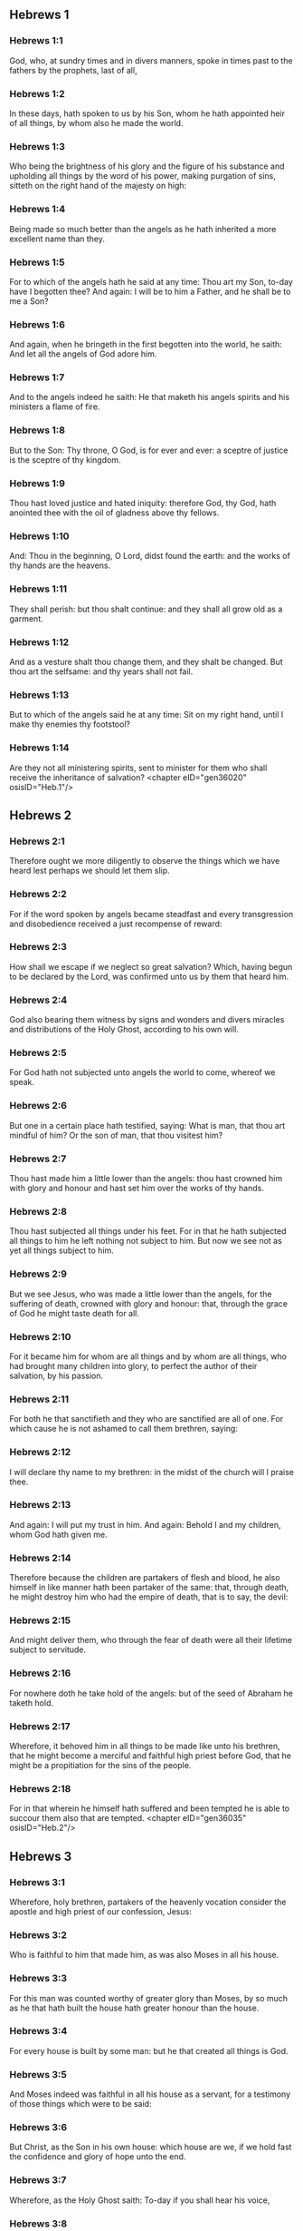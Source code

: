 ** Hebrews 1

*** Hebrews 1:1

God, who, at sundry times and in divers manners, spoke in times past to the fathers by the prophets, last of all,

*** Hebrews 1:2

In these days, hath spoken to us by his Son, whom he hath appointed heir of all things, by whom also he made the world.

*** Hebrews 1:3

Who being the brightness of his glory and the figure of his substance and upholding all things by the word of his power, making purgation of sins, sitteth on the right hand of the majesty on high:

*** Hebrews 1:4

Being made so much better than the angels as he hath inherited a more excellent name than they.

*** Hebrews 1:5

For to which of the angels hath he said at any time: Thou art my Son, to-day have I begotten thee? And again: I will be to him a Father, and he shall be to me a Son?

*** Hebrews 1:6

And again, when he bringeth in the first begotten into the world, he saith: And let all the angels of God adore him.

*** Hebrews 1:7

And to the angels indeed he saith: He that maketh his angels spirits and his ministers a flame of fire.

*** Hebrews 1:8

But to the Son: Thy throne, O God, is for ever and ever: a sceptre of justice is the sceptre of thy kingdom.

*** Hebrews 1:9

Thou hast loved justice and hated iniquity: therefore God, thy God, hath anointed thee with the oil of gladness above thy fellows.

*** Hebrews 1:10

And: Thou in the beginning, O Lord, didst found the earth: and the works of thy hands are the heavens.

*** Hebrews 1:11

They shall perish: but thou shalt continue: and they shall all grow old as a garment.

*** Hebrews 1:12

And as a vesture shalt thou change them, and they shalt be changed. But thou art the selfsame: and thy years shall not fail.

*** Hebrews 1:13

But to which of the angels said he at any time: Sit on my right hand, until I make thy enemies thy footstool?

*** Hebrews 1:14

Are they not all ministering spirits, sent to minister for them who shall receive the inheritance of salvation? <chapter eID="gen36020" osisID="Heb.1"/>

** Hebrews 2

*** Hebrews 2:1

Therefore ought we more diligently to observe the things which we have heard lest perhaps we should let them slip.

*** Hebrews 2:2

For if the word spoken by angels became steadfast and every transgression and disobedience received a just recompense of reward:

*** Hebrews 2:3

How shall we escape if we neglect so great salvation? Which, having begun to be declared by the Lord, was confirmed unto us by them that heard him.

*** Hebrews 2:4

God also bearing them witness by signs and wonders and divers miracles and distributions of the Holy Ghost, according to his own will.

*** Hebrews 2:5

For God hath not subjected unto angels the world to come, whereof we speak.

*** Hebrews 2:6

But one in a certain place hath testified, saying: What is man, that thou art mindful of him? Or the son of man, that thou visitest him?

*** Hebrews 2:7

Thou hast made him a little lower than the angels: thou hast crowned him with glory and honour and hast set him over the works of thy hands.

*** Hebrews 2:8

Thou hast subjected all things under his feet. For in that he hath subjected all things to him he left nothing not subject to him. But now we see not as yet all things subject to him.

*** Hebrews 2:9

But we see Jesus, who was made a little lower than the angels, for the suffering of death, crowned with glory and honour: that, through the grace of God he might taste death for all.

*** Hebrews 2:10

For it became him for whom are all things and by whom are all things, who had brought many children into glory, to perfect the author of their salvation, by his passion.

*** Hebrews 2:11

For both he that sanctifieth and they who are sanctified are all of one. For which cause he is not ashamed to call them brethren, saying:

*** Hebrews 2:12

I will declare thy name to my brethren: in the midst of the church will I praise thee.

*** Hebrews 2:13

And again: I will put my trust in him. And again: Behold I and my children, whom God hath given me.

*** Hebrews 2:14

Therefore because the children are partakers of flesh and blood, he also himself in like manner hath been partaker of the same: that, through death, he might destroy him who had the empire of death, that is to say, the devil:

*** Hebrews 2:15

And might deliver them, who through the fear of death were all their lifetime subject to servitude.

*** Hebrews 2:16

For nowhere doth he take hold of the angels: but of the seed of Abraham he taketh hold.

*** Hebrews 2:17

Wherefore, it behoved him in all things to be made like unto his brethren, that he might become a merciful and faithful high priest before God, that he might be a propitiation for the sins of the people.

*** Hebrews 2:18

For in that wherein he himself hath suffered and been tempted he is able to succour them also that are tempted. <chapter eID="gen36035" osisID="Heb.2"/>

** Hebrews 3

*** Hebrews 3:1

Wherefore, holy brethren, partakers of the heavenly vocation consider the apostle and high priest of our confession, Jesus:

*** Hebrews 3:2

Who is faithful to him that made him, as was also Moses in all his house.

*** Hebrews 3:3

For this man was counted worthy of greater glory than Moses, by so much as he that hath built the house hath greater honour than the house.

*** Hebrews 3:4

For every house is built by some man: but he that created all things is God.

*** Hebrews 3:5

And Moses indeed was faithful in all his house as a servant, for a testimony of those things which were to be said:

*** Hebrews 3:6

But Christ, as the Son in his own house: which house are we, if we hold fast the confidence and glory of hope unto the end.

*** Hebrews 3:7

Wherefore, as the Holy Ghost saith: To-day if you shall hear his voice,

*** Hebrews 3:8

Harden not your hearts, as in the provocation, in the day of temptation in the desert,

*** Hebrews 3:9

Where your fathers tempted me, proved and saw my works,

*** Hebrews 3:10

Forty years: for which cause I was offended with this generation, and I said: They always err in heart. And they have not known my ways.

*** Hebrews 3:11

As I have sworn in my wrath: If they shall enter into my rest.

*** Hebrews 3:12

Take heed, brethren, lest perhaps there be in any of you an evil heart of unbelief, to depart from the living God.

*** Hebrews 3:13

But exhort one another every day, whilst it is called to day, that none of you be hardened through the deceitfulness of sin.

*** Hebrews 3:14

For we are made partakers of Christ: yet so, if we hold the beginning of his substance firm unto the end.

*** Hebrews 3:15

While it is said: To day, if you shall hear his voice, harden not your hearts, as in that provocation.

*** Hebrews 3:16

For some who heard did provoke: but not all that came out of Egypt by Moses.

*** Hebrews 3:17

And with whom was he offended forty years? Was it not with them that sinned, whose carcasses were overthrown in the desert?

*** Hebrews 3:18

And to whom did he swear, that they should not enter into his rest: but to them that were incredulous?

*** Hebrews 3:19

And we see that they could not enter in, because of unbelief. <chapter eID="gen36054" osisID="Heb.3"/>

** Hebrews 4

*** Hebrews 4:1

Let us fear therefore lest, the promise being left of entering into his rest, any of you should be thought to be wanting.

*** Hebrews 4:2

For unto us also it hath been declared in like manner as unto them. But the word of hearing did not profit them, not being mixed with faith of those things they heard.

*** Hebrews 4:3

For we, who have believed, shall enter into rest; as he said: As I have sworn in my wrath: If they shall enter into my rest; and this indeed when the works from the foundation of the world were finished.

*** Hebrews 4:4

For in a certain place he spoke of the seventh day thus: And God rested the seventh day from all his works.

*** Hebrews 4:5

And in this place again: If they shall enter into my rest.

*** Hebrews 4:6

Seeing then it remaineth that some are to enter into it, and they to whom it was first preached did not enter because of unbelief:

*** Hebrews 4:7

Again he limiteth a certain day, saying in David; To day, after so long a time as it is above said: To day if you shall hear his voice, harden not your hearts.

*** Hebrews 4:8

For if Jesus had given them rest he would never have afterwards spoken of another day.

*** Hebrews 4:9

There remaineth therefore a day of rest for the people of God.

*** Hebrews 4:10

For he that is entered into his rest, the same also hath rested from his works, as God did from his.

*** Hebrews 4:11

Let us hasten therefore to enter into that rest: lest any man fall into the same example of unbelief.

*** Hebrews 4:12

For the word of God is living and effectual and more piercing than any two edged sword; and reaching unto the division of the soul and the spirit, of the joints also and the marrow: and is a discerner of the thoughts and intents of the heart.

*** Hebrews 4:13

Neither is there any creature invisible in his sight: but all things are naked and open to his eyes, to whom our speech is.

*** Hebrews 4:14

Having therefore a great high priest that hath passed into the heavens, Jesus the Son of God: let us hold fast our confession.

*** Hebrews 4:15

For we have not a high priest who cannot have compassion on our infirmities: but one tempted in all things like as we are, without sin.

*** Hebrews 4:16

Let us go therefore with confidence to the throne of grace: that we may obtain mercy and find grace in seasonable aid. <chapter eID="gen36074" osisID="Heb.4"/>

** Hebrews 5

*** Hebrews 5:1

For every high priest taken from among men is ordained for men in the things that appertain to God, that he may offer up gifts and sacrifices for sins:

*** Hebrews 5:2

Who can have compassion on them that are ignorant and that err: because he himself also is compassed with infirmity.

*** Hebrews 5:3

And therefore he ought, as for the people, so also for himself, to offer for sins.

*** Hebrews 5:4

Neither doth any man take the honour to himself, but he that is called by God, as Aaron was.

*** Hebrews 5:5

So Christ also did not glorify himself, that he might be made a high priest: but he that said unto him: Thou art my Son: this day have I begotten thee.

*** Hebrews 5:6

As he saith also in another place: Thou art a priest for ever, according to the order of Melchisedech.

*** Hebrews 5:7

Who in the days of his flesh, with a strong cry and tears, offering up prayers and supplications to him that was able to save him from death, was heard for his reverence.

*** Hebrews 5:8

And whereas indeed he was the Son of God, he learned obedience by the things which he suffered.

*** Hebrews 5:9

And being consummated, he became, to all that obey him, the cause of eternal salvation:

*** Hebrews 5:10

Called by God a high priest, according to the order of Melchisedech.

*** Hebrews 5:11

Of whom we have much to say and hard to be intelligibly uttered: because you are become weak to hear.

*** Hebrews 5:12

For whereas for the time you ought to be masters, you have need to be taught again what are the first elements of the words of God: and you are become such as have need of milk and not of strong meat.

*** Hebrews 5:13

For every one that is a partaker of milk is unskilful in the word of justice: for he is a little child.

*** Hebrews 5:14

But strong meat is for the perfect: for them who by custom have their senses exercised to the discerning of good and evil. <chapter eID="gen36091" osisID="Heb.5"/>

** Hebrews 6

*** Hebrews 6:1

Wherefore, leaving the word of the beginning of Christ, let us go on to things more perfect: not laying again the foundation of penance from dead works and of faith towards God,

*** Hebrews 6:2

Of the doctrine of baptisms and imposition of hands, and of the resurrection of the dead, and of eternal judgment.

*** Hebrews 6:3

And this will we do, if God permit.

*** Hebrews 6:4

For it is impossible for those who were once illuminated, have tasted also the heavenly gift and were made partakers of the Holy Ghost,

*** Hebrews 6:5

Have moreover tasted the good word of God and the powers of the world to come,

*** Hebrews 6:6

And are fallen away: to be renewed again to penance, crucifying again to themselves the Son of God and making him a mockery.

*** Hebrews 6:7

For the earth, that drinketh in the rain which cometh often upon it and bringeth forth herbs meet for them by whom it is tilled, receiveth blessing from God.

*** Hebrews 6:8

But that which bringeth forth thorns and briers is reprobate and very near unto a curse: whose end is to be burnt.

*** Hebrews 6:9

But, my dearly beloved, we trust better things of you, and nearer to salvation; though we speak thus.

*** Hebrews 6:10

For God is not unjust, that he should forget your work and the love which you have shewn in his name, you who have ministered and do minister to the saints.

*** Hebrews 6:11

And we desire that every one of you shew forth the same carefulness to the accomplishing of hope unto the end:

*** Hebrews 6:12

That you become not slothful, but followers of them who through faith and patience shall inherit the promises.

*** Hebrews 6:13

For God making promises to Abraham, because he had no one greater by whom he might swear, swore by himself,

*** Hebrews 6:14

Saying: Unless blessing I shall bless thee and multiplying I shall multiply thee.

*** Hebrews 6:15

And so patiently enduring he obtained the promise.

*** Hebrews 6:16

For men swear by one greater than themselves: and an oath for confirmation is the end of all their controversy.

*** Hebrews 6:17

Wherein God, meaning more abundantly to shew to the heirs of the promise the immutability of his counsel, interposed an oath:

*** Hebrews 6:18

That by two immutable things in which it is impossible for God to lie, we may have the strongest comfort, we who have fled for refuge to hold fast the hope set before us.

*** Hebrews 6:19

Which we have as an anchor of the soul, sure and firm, and which entereth in even within the veil:

*** Hebrews 6:20

Where the forerunner Jesus is entered for us, made a high priest for ever according to the order of Melchisedech. <chapter eID="gen36106" osisID="Heb.6"/>

** Hebrews 7

*** Hebrews 7:1

For this Melchisedech was king of Salem, priest of the most high God, who met Abraham returning from the slaughter of the kings and blessed him:

*** Hebrews 7:2

To whom also Abraham divided the tithes of all: who first indeed by interpretation is king of justice: and then also king of Salem, that is, king of peace:

*** Hebrews 7:3

Without father, without mother, without genealogy, having neither beginning of days nor end of life, but likened unto the Son of God, continueth a priest for ever.

*** Hebrews 7:4

Now consider how great this man is, to whom also Abraham the patriarch gave tithes out of the principal things.

*** Hebrews 7:5

And indeed they that are of the sons of Levi, who receive the priesthood, have a commandment to take tithes of the people according to the law, that is to say, of their brethren: though they themselves also came out of the loins of Abraham.

*** Hebrews 7:6

But he, whose pedigree is not numbered among them, received tithes of Abraham and blessed him that had the promises.

*** Hebrews 7:7

And without all contradiction, that which is less is blessed by the better.

*** Hebrews 7:8

And here indeed, men that die receive tithes: but there, he hath witness that he liveth.

*** Hebrews 7:9

And (as it may be said) even Levi who received tithes paid tithes in Abraham:

*** Hebrews 7:10

For he was yet in the loins of his father when Melchisedech met him.

*** Hebrews 7:11

If then perfection was by the Levitical priesthood (for under it the people received the law), what further need was there that another priest should rise according to the order of Melchisedech: and not be called according to the order of Aaron?

*** Hebrews 7:12

For the priesthood being translated, it is necessary that a translation also be made of the law,

*** Hebrews 7:13

For he of whom these things are spoken is of another tribe, of which no one attended on the altar.

*** Hebrews 7:14

For it is evident that our Lord sprung out of Juda: in which tribe Moses spoke nothing concerning priests.

*** Hebrews 7:15

And it is yet far more evident: if according to the similitude of Melchisedech there ariseth another priest,

*** Hebrews 7:16

Who is made, not according to the law of a law of a carnal commandment, but according to the power of an indissoluble life.

*** Hebrews 7:17

For he testifieth: Thou art a priest for ever according to the order of Melchisedech.

*** Hebrews 7:18

There is indeed a setting aside of the former commandment, because of the weakness and unprofitableness thereof:

*** Hebrews 7:19

For the law brought nothing to perfection: but a bringing in of a better hope, by which we draw nigh to God.

*** Hebrews 7:20

And inasmuch as it is not without an oath (for the others indeed were made priests without an oath:

*** Hebrews 7:21

But this with an oath, by him that said unto him: The Lord hath sworn and he will not repent: Thou art a priest for ever).

*** Hebrews 7:22

By so much is Jesus made a surety of a better testament.

*** Hebrews 7:23

And the others indeed were made many priests, because by reason of death they were not suffered to continue:

*** Hebrews 7:24

But this, for that he continueth for ever, hath an everlasting priesthood:

*** Hebrews 7:25

Whereby he is able also to save for ever them that come to God by him; always living to make intercession for us.

*** Hebrews 7:26

For it was fitting that we should have such a high priest, holy, innocent, undefiled, separated from sinners, and made higher than the heavens:

*** Hebrews 7:27

Who needeth not daily (as the other priests) to offer sacrifices, first for his own sins, and then for the people's: for this he did once, in offering himself.

*** Hebrews 7:28

For the law maketh men priests, who have infirmity: but the word of the oath (which was since the law) the Son who is perfected for evermore. <chapter eID="gen36127" osisID="Heb.7"/>

** Hebrews 8

*** Hebrews 8:1

Now of the things which we have spoken, this is the sum: We have such an high priest who is set on the right hand of the throne of majesty in the heavens,

*** Hebrews 8:2

A minister of the holies and of the true tabernacle, which the Lord hath pitched, and not man.

*** Hebrews 8:3

For every high priest is appointed to offer gifts and sacrifices: wherefore it is necessary that he also should have some thing to offer.

*** Hebrews 8:4

If then he were on earth, he would not be a priest: seeing that there would be others to offer gifts according to the law.

*** Hebrews 8:5

Who serve unto the example and shadow of heavenly things. As it was answered to Moses, when he was to finish the tabernacle: See (saith he) that thou make all things according to the pattern which was shewn thee on the mount.

*** Hebrews 8:6

But now he hath obtained a better ministry, by how much also he is a mediator of a better testament which is established on better promises.

*** Hebrews 8:7

For if that former had been faultless, there should not indeed a place have been sought for a second.

*** Hebrews 8:8

For, finding fault with them, he saith: Behold the days shall come, saith the Lord: and I will perfect, unto the house of Israel and unto the house of Juda, a new testament:

*** Hebrews 8:9

Not according to the testament which I made to their fathers, on the day when I took them by the hand to lead them out of the land of Egypt: because they continued not in my testament: and I regarded them not, saith the Lord.

*** Hebrews 8:10

For this is the testament which I will make to the house of Israel after those days, saith the Lord: I will give my laws into their mind: and in their heart will I write them. And I will be their God: and they shall be my people.

*** Hebrews 8:11

And they shall not teach every man his neighbour and every man his brother, saying: Know the Lord. For all shall know me, from the least to the greatest of them.

*** Hebrews 8:12

Because I will be merciful to their iniquities: and their sins I will remember no more.

*** Hebrews 8:13

Now in saying a new, he hath made the former old. And that which decayeth and groweth old is near its end. <chapter eID="gen36156" osisID="Heb.8"/>

** Hebrews 9

*** Hebrews 9:1

The former indeed had also justifications of divine service and a sanctuary.

*** Hebrews 9:2

For there was a tabernacle made the first, wherein were the candlesticks and the table and the setting forth of loaves, which is called the Holy.

*** Hebrews 9:3

And after the second veil, the tabernacle which is called the Holy of Holies:

*** Hebrews 9:4

Having a golden censer and the ark of the testament covered about on every part with gold, in which was a golden pot that had manna and the rod of Aaron that had blossomed and the tables of the testament.

*** Hebrews 9:5

And over it were the cherubims of glory overshadowing the propitiatory: of which it is not needful to speak now particularly.

*** Hebrews 9:6

Now these things being thus ordered, into the first tabernacle, the priests indeed always entered, accomplishing the offices of sacrifices.

*** Hebrews 9:7

But into the second, the high priest alone, once a year: not without blood, which he offereth for his own and the people's ignorance:

*** Hebrews 9:8

The Holy Ghost signifying this: That the way into the Holies was not yet made manifest, whilst the former tabernacle was yet standing.

*** Hebrews 9:9

Which is a parable of the time present: according to which gifts and sacrifices are offered, which cannot, as to the conscience, make him perfect that serveth, only in meats and in drinks,

*** Hebrews 9:10

And divers washings and justices of the flesh laid on them until the time of correction.

*** Hebrews 9:11

But Christ, being come an high Priest of the good things to come, by a greater and more perfect tabernacle, not made with hand, that is, not of this creation:

*** Hebrews 9:12

Neither by the blood of goats or of calves, but by his own blood, entered once into the Holies, having obtained eternal redemption.

*** Hebrews 9:13

For if the blood of goats and of oxen, and the ashes of an heifer, being sprinkled, sanctify such as are defiled, to the cleansing of the flesh:

*** Hebrews 9:14

How much more shall the blood of Christ, who by the Holy Ghost offered himself unspotted unto God, cleanse our conscience from dead works, to serve the living God?

*** Hebrews 9:15

And therefore he is the mediator of the new testament: that by means of his death for the redemption of those transgressions which were under the former testament, they that are called may receive the promise of eternal inheritance.

*** Hebrews 9:16

For where there is a testament the death of the testator must of necessity come in.

*** Hebrews 9:17

For a testament is of force after men are dead: otherwise it is as yet of no strength, whilst the testator liveth.

*** Hebrews 9:18

Whereupon neither was the first indeed dedicated without blood.

*** Hebrews 9:19

For when every commandment of the law had been read by Moses to all the people, he took the blood of calves and goats, with water, and scarlet wool and hyssop, and sprinkled both the book itself and all the people.

*** Hebrews 9:20

Saying: This is the blood of the testament which God hath enjoined unto you.

*** Hebrews 9:21

The tabernacle also and all the vessels of the ministry, in like manner, he sprinkled with blood.

*** Hebrews 9:22

And almost all things, according to the law, are cleansed with blood: and without shedding of blood there is no remission.

*** Hebrews 9:23

It is necessary therefore that the patterns of heavenly things should be cleansed with these: but the heavenly things themselves with better sacrifices than these.

*** Hebrews 9:24

For Jesus is not entered into the Holies made with hands, the patterns of the true: but into Heaven itself, that he may appear now in the presence of God for us.

*** Hebrews 9:25

Nor yet that he should offer himself often, as the high priest entereth into the Holies every year with the blood of others:

*** Hebrews 9:26

For then he ought to have suffered often from the beginning of the world. But now once, at the end of ages, he hath appeared for the destruction of sin by the sacrifice of himself.

*** Hebrews 9:27

And as it is appointed unto men once to die, and after this the judgment:

*** Hebrews 9:28

So also Christ was offered once to exhaust the sins of many. The second time he shall appear without sin to them that expect him unto salvation. <chapter eID="gen36170" osisID="Heb.9"/>

** Hebrews 10

*** Hebrews 10:1

For the law, having a shadow of the good things to come, not the very image of the things, by the selfsame sacrifices which they offer continually every year, can never make the comers thereunto perfect.

*** Hebrews 10:2

For then they would have ceased to be offered: because the worshippers once cleansed should have no conscience of sin any longer.

*** Hebrews 10:3

But in them there is made a commemoration of sins every year:

*** Hebrews 10:4

For it is impossible that with the blood of oxen and goats sin should be taken away.

*** Hebrews 10:5

Wherefore, when he cometh into the world he saith: Sacrifice and oblation thou wouldest not: but a body thou hast fitted to me.

*** Hebrews 10:6

Holocausts for sin did not please thee.

*** Hebrews 10:7

Then said I: Behold I come: in the head of the book it is written of me: that I should do thy will, O God.

*** Hebrews 10:8

In saying before, Sacrifices, and oblations, and holocausts for sin thou wouldest not, neither are they pleasing to thee, which are offered according to the law.

*** Hebrews 10:9

Then said I: Behold, I come to do thy will, O God: He taketh away the first, that he may establish that which followeth.

*** Hebrews 10:10

In the which will, we are sanctified by the oblation of the body of Jesus Christ once.

*** Hebrews 10:11

And every priest indeed standeth daily ministering and often offering the same sacrifices which can never take away sins.

*** Hebrews 10:12

But this man, offering one sacrifice for sins, for ever sitteth on the right hand of God,

*** Hebrews 10:13

From henceforth expecting until his enemies be made his footstool.

*** Hebrews 10:14

For by one oblation he hath perfected for ever them that are sanctified.

*** Hebrews 10:15

And the Holy Ghost also doth testify this to us. For after that he said:

*** Hebrews 10:16

And this is the testament which I will make unto them after those days, saith the Lord. I will give my laws in their hearts and on their minds will I write them:

*** Hebrews 10:17

And their sins and iniquities I will remember no more.

*** Hebrews 10:18

Now, where there is a remission of these, there is no more an oblation for sin.

*** Hebrews 10:19

Having therefore, brethren, a confidence in the entering into the holies by the blood of Christ:

*** Hebrews 10:20

A new and living way which he hath dedicated for us through the veil, that is to say, his flesh:

*** Hebrews 10:21

And a high priest over the house of God:

*** Hebrews 10:22

Let us draw near with a true heart, in fulness of faith, having our hearts sprinkled from an evil conscience and our bodies washed with clean water.

*** Hebrews 10:23

Let us hold fast the confession of our hope without wavering (for he is faithful that hath promised):

*** Hebrews 10:24

And let us consider one another, to provoke unto charity and to good works:

*** Hebrews 10:25

Not forsaking our assembly, as some are accustomed: but comforting one anther, and so much the more as you see the day approaching.

*** Hebrews 10:26

For if we sin wilfully after having the knowledge of the truth, there is now left no sacrifice for sins:

*** Hebrews 10:27

But a certain dreadful expectation of judgment, and the rage of a fire which shall consume the adversaries.

*** Hebrews 10:28

A man making void the law of Moses dieth without any mercy under two or three witnesses:

*** Hebrews 10:29

How much more, do you think he deserveth worse punishments, who hath trodden under foot the Son of God and hath esteemed the blood of the testament unclean, by which he was sanctified, and hath offered an affront to the Spirit of grace?

*** Hebrews 10:30

For we know him that hath said: Vengeance belongeth to me, and I will repay. And again: The Lord shall judge his people.

*** Hebrews 10:31

It is a fearful thing to fall into the hands of the living God.

*** Hebrews 10:32

But call to mind the former days, wherein, being illuminated, you endured a great fight of afflictions.

*** Hebrews 10:33

And on the one hand indeed, by reproaches and tribulations, were made a gazingstock; and on the other, became companions of them that were used in such sort.

*** Hebrews 10:34

For you both had compassion on them that were in bands and took with joy the being stripped of your own goods, knowing that you have a better and a lasting substance.

*** Hebrews 10:35

Do not therefore lose your confidence which hath a great reward.

*** Hebrews 10:36

For patience is necessary for you: that, doing the will of God, you may receive the promise.

*** Hebrews 10:37

For yet a little and a very little while, and he that is to come will come and will not delay.

*** Hebrews 10:38

But my just man liveth by faith: but if he withdraw himself, he shall not please my soul.

*** Hebrews 10:39

But we are not the children of withdrawing unto perdition, but of faith to the saving of the soul. <chapter eID="gen36199" osisID="Heb.10"/>

** Hebrews 11

*** Hebrews 11:1

Now, faith is the substance of things to be hoped for, the evidence of things that appear not.

*** Hebrews 11:2

For by this the ancients obtained a testimony.

*** Hebrews 11:3

By faith we understand that the world was framed by the word of God: that from invisible things visible things might be made.

*** Hebrews 11:4

By faith Abel offered to God a sacrifice exceeding that of Cain, by which he obtained a testimony that he was just, God giving testimony to his gifts. And by it he being dead yet speaketh.

*** Hebrews 11:5

By faith Henoch was translated that he should not see death: and he was not found because God had translated him. For before his translation he had testimony that he pleased God.

*** Hebrews 11:6

But without faith it is impossible to please God. For he that cometh to God must believe that he is: and is a rewarder to them that seek him.

*** Hebrews 11:7

By faith Noe, having received an answer concerning those things which as yet were not seen, moved with fear, framed the ark for the saving of his house: by the which he condemned the world and was instituted heir of the justice which is by faith.

*** Hebrews 11:8

By faith he that is called Abraham obeyed to go out into a place which he was to receive for an inheritance. And he went out, not knowing whither he went.

*** Hebrews 11:9

By faith he abode in the land of promise, as in a strange country, dwelling in cottages, with Isaac and Jacob, the co-heirs of the same promise.

*** Hebrews 11:10

For he looked for a city that hath foundations: whose builder and maker is God.

*** Hebrews 11:11

By faith also Sara herself, being barren, received strength to conceive seed, even past the time of age: because she believed that he was faithful who had promised,

*** Hebrews 11:12

For which cause there sprung even from one (and him as good as dead) as the stars of heaven in multitude and as the sand which is by the sea shore innumerable.

*** Hebrews 11:13

All these died according to faith, not having received the promises but beholding them afar off and saluting them and confessing that they are pilgrims and strangers on the earth.

*** Hebrews 11:14

For they that say these things do signify that they seek a country.

*** Hebrews 11:15

And truly, if they had been mindful of that from whence they came out, they had doubtless, time to return.

*** Hebrews 11:16

But now they desire a better, that is to say, a heavenly country. Therefore, God is not ashamed to be called their God: for he hath prepared for them a city.

*** Hebrews 11:17

By faith Abraham, when he was tried, offered Isaac: and he that had received the promises offered up his only begotten son,

*** Hebrews 11:18

(To whom it was said: In Isaac shalt thy seed be called:)

*** Hebrews 11:19

Accounting that God is able to raise up even from the dead. Whereupon also he received him for a parable.

*** Hebrews 11:20

By faith also of things to come Isaac blessed Jacob and Esau.

*** Hebrews 11:21

By faith Jacob, dying, blessed each of the sons of Joseph and adored the top of his rod.

*** Hebrews 11:22

By faith Joseph, when he was dying, made mention of the going out of the children of Israel and gave commandment concerning his bones.

*** Hebrews 11:23

By faith Moses, when he was born, was hid three months by his parents: because they saw he was a comely babe, and they feared not the king's edict.

*** Hebrews 11:24

By faith Moses, when he was grown up, denied himself to be the son of Pharao's daughter:

*** Hebrews 11:25

Rather choosing to be afflicted with the people of God than to have the pleasure of sin for a time:

*** Hebrews 11:26

Esteeming the reproach of Christ greater riches than the treasure of the Egyptians. For he looked unto the reward.

*** Hebrews 11:27

By faith he left Egypt, not fearing the fierceness of the king: for he endured, as seeing him that is invisible.

*** Hebrews 11:28

By faith he celebrated the pasch and the shedding of the blood: that he who destroyed the firstborn might not touch them.

*** Hebrews 11:29

By faith they passed through the Red Sea, as by dry land: which the Egyptians attempting, were swallowed up.

*** Hebrews 11:30

By faith the walls of Jericho fell down, by the going round them seven days.

*** Hebrews 11:31

By faith Rahab the harlot perished not with the unbelievers, receiving the spies with peace.

*** Hebrews 11:32

And what shall I yet say? For the time would fail me to tell of Gedeon, Barac, Samson, Jephthe, David, Samuel, and the prophets:

*** Hebrews 11:33

Who by faith conquered kingdoms, wrought justice, obtained promises, stopped the mouths of lions,

*** Hebrews 11:34

Quenched the violence of fire, escaped the edge of the sword, recovered strength from weakness, became valiant in battle, put to flight the armies of foreigners.

*** Hebrews 11:35

Women received their dead raised to life again. But others were racked, not accepting deliverance, that they might find a better resurrection.

*** Hebrews 11:36

And others had trial of mockeries and stripes: moreover also of bands and prisons.

*** Hebrews 11:37

They were stoned, they were cut asunder, they were tempted, they were put to death by the sword, they wandered about in sheepskins, in goatskins, being in want, distressed, afflicted:

*** Hebrews 11:38

Of whom the world was not worthy: wandering in deserts, in mountains and in dens and in caves of the earth.

*** Hebrews 11:39

And all these, being approved by the testimony of faith, received not the promise:

*** Hebrews 11:40

God providing some better thing for us, that they should not be perfected without us. <chapter eID="gen36239" osisID="Heb.11"/>

** Hebrews 12

*** Hebrews 12:1

And therefore we also having so great a cloud of witnesses over our head, laying aside every weight and sin which surrounds us, let us run by patience to the fight proposed to us:

*** Hebrews 12:2

Looking on Jesus, the author and finisher of faith, who, having joy set before him, endured the cross, despising the shame, and now sitteth on the right hand of the throne of God.

*** Hebrews 12:3

For think diligently upon him that endured such opposition from sinners against himself that you be not wearied, fainting in your minds.

*** Hebrews 12:4

For you have not yet resisted unto blood, striving against sin.

*** Hebrews 12:5

And you have forgotten the consolation which speaketh to you, as unto children, saying: My son, neglect not the discipline of the Lord: neither be thou wearied whilst thou art rebuked by him.

*** Hebrews 12:6

For whom the Lord loveth he chastiseth: and he scourgeth every son whom he receiveth.

*** Hebrews 12:7

Persevere under discipline. God dealeth with you as with his sons. For what son is there whom the father doth not correct?

*** Hebrews 12:8

But if you be without chastisement, whereof all are made partakers, then are you bastards and not sons.

*** Hebrews 12:9

Moreover, we have had fathers of our flesh for instructors, and we reverenced them. Shall we not much more obey the Father of spirits and live?

*** Hebrews 12:10

And they indeed for a few days, according to their own pleasure, instructed us: but he, for our profit, that we might receive his sanctification.

*** Hebrews 12:11

Now all chastisement for the present indeed seemeth not to bring with it joy, but sorrow: but afterwards it will yield to them that are exercised by it the most peaceable fruit of justice.

*** Hebrews 12:12

Wherefore, lift up the hands which hang down and the feeble knees:

*** Hebrews 12:13

And make straight steps with your feet: that no one, halting, may go out of the way; but rather be healed.

*** Hebrews 12:14

Follow peace with all men and holiness: without which no man shall see God.

*** Hebrews 12:15

Looking diligently, lest any man be wanting to the grace of God: lest any root of bitterness springing up do hinder and by it many be defiled:

*** Hebrews 12:16

Lest there be any fornicator or profane person, as Esau who for one mess sold his first birthright.

*** Hebrews 12:17

For know ye that afterwards, when he desired to inherit the benediction, he was rejected. For he found no place of repentance, although with tears he had sought it.

*** Hebrews 12:18

For you are not come to a mountain that might be touched and a burning fire and a whirlwind and darkness and storm,

*** Hebrews 12:19

And the sound of a trumpet and the voice of words, which they that had excused themselves, that the word might not be spoken to them.

*** Hebrews 12:20

For they did not endure that which was said: and if so much as a beast shall touch the mount, it shall be stoned.

*** Hebrews 12:21

And so terrible was that which was seen, Moses said: I am frighted, and tremble.

*** Hebrews 12:22

But you are come to mount Sion and to the city of the living God, the heavenly Jerusalem, and to the company of many thousands of angels,

*** Hebrews 12:23

And to the church of the firstborn who are written in the heavens, and to God the judge of all, and to the spirits of the just made perfect,

*** Hebrews 12:24

And to Jesus the mediator of the new testament, and to the sprinkling of blood which speaketh better than that of Abel.

*** Hebrews 12:25

See that you refuse him not that speaketh. For if they escaped not who refused him that spoke upon earth, much more shall not we that turn away from him that speaketh to us from heaven.

*** Hebrews 12:26

Whose voice then moved the earth; but now he promiseth, saying: Yet once more: and I will move, not only the earth, but heaven also.

*** Hebrews 12:27

And in that he saith: Yet once more, he signifieth the translation of the moveable things as made, that those things may remain which are immoveable.

*** Hebrews 12:28

Therefore, receiving an immoveable kingdom, we have grace: whereby let us serve, pleasing God, with fear and reverence.

*** Hebrews 12:29

For our God is a consuming fire. <chapter eID="gen36280" osisID="Heb.12"/>

** Hebrews 13

*** Hebrews 13:1

Let the charity of the brotherhood abide in you.

*** Hebrews 13:2

And hospitality do not forget: for by this some, being not aware of it, have entertained angels.

*** Hebrews 13:3

Remember them that are in bands, as if you were bound with them: and them that labour, as being yourselves also in the body.

*** Hebrews 13:4

Marriage honourable in all, and the bed undefiled. For fornicators and adulterers God will judge.

*** Hebrews 13:5

Let your manners be without covetousness, contented with such things as you have. For he hath said: I will not leave thee: neither will I forsake thee.

*** Hebrews 13:6

So that we may confidently say: The Lord is my helper: I will not fear what man shall do to me.

*** Hebrews 13:7

Remember your prelates who have spoken the word of God to you: whose faith follow, considering the end of their conversation,

*** Hebrews 13:8

Jesus Christ, yesterday, and today: and the same for ever.

*** Hebrews 13:9

Be not led away with various and strange doctrines. For it is best that the heart be established with grace, not with meats: which have not profited those that walk in them.

*** Hebrews 13:10

We have an altar whereof they have no power to eat who serve the tabernacle.

*** Hebrews 13:11

For the bodies of those beasts whose blood is brought into the holies by the high priest for sin are burned without the camp.

*** Hebrews 13:12

Wherefore Jesus also, that he might sanctify the people by his own blood, suffered without the gate.

*** Hebrews 13:13

Let us go forth therefore to him without the camp, bearing his reproach.

*** Hebrews 13:14

For, we have not here a lasting city: but we seek one that is to come.

*** Hebrews 13:15

By him therefore let us offer the sacrifice of praise always to God, that is to say, the fruit of lips confessing to his name.

*** Hebrews 13:16

And do not forget to do good and to impart: for by such sacrifices God's favour is obtained.

*** Hebrews 13:17

Obey your prelates and be subject to them. For they watch as being to render an account of your souls: that they may do this with joy and not with grief. For this is not expedient for you.

*** Hebrews 13:18

Pray for us. For we trust we have a good conscience, being willing to behave ourselves well in all things.

*** Hebrews 13:19

And I beseech you the more to do this, that I may be restored to you the sooner.

*** Hebrews 13:20

And may the God of peace, who brought again from the dead the great pastor of the sheep, our Lord Jesus Christ, in the blood of the everlasting testament,

*** Hebrews 13:21

Fit you in all goodness, that you may do his will; doing in you that which is well pleasing in his sight, through Jesus Christ, to whom is glory for ever and ever. Amen.

*** Hebrews 13:22

And I beseech you, brethren, that you suffer this word of consolation. For I have written to you in a few words.

*** Hebrews 13:23

Know ye that our brother Timothy is set at liberty: with whom (if he come shortly) I will see you.

*** Hebrews 13:24

Salute all your prelates and all the saints. The brethren from Italy salute you.

*** Hebrews 13:25

Grace be with you all. Amen. <chapter eID="gen36310" osisID="Heb.13"/> <div eID="gen36019" osisID="Heb" type="book"/>
